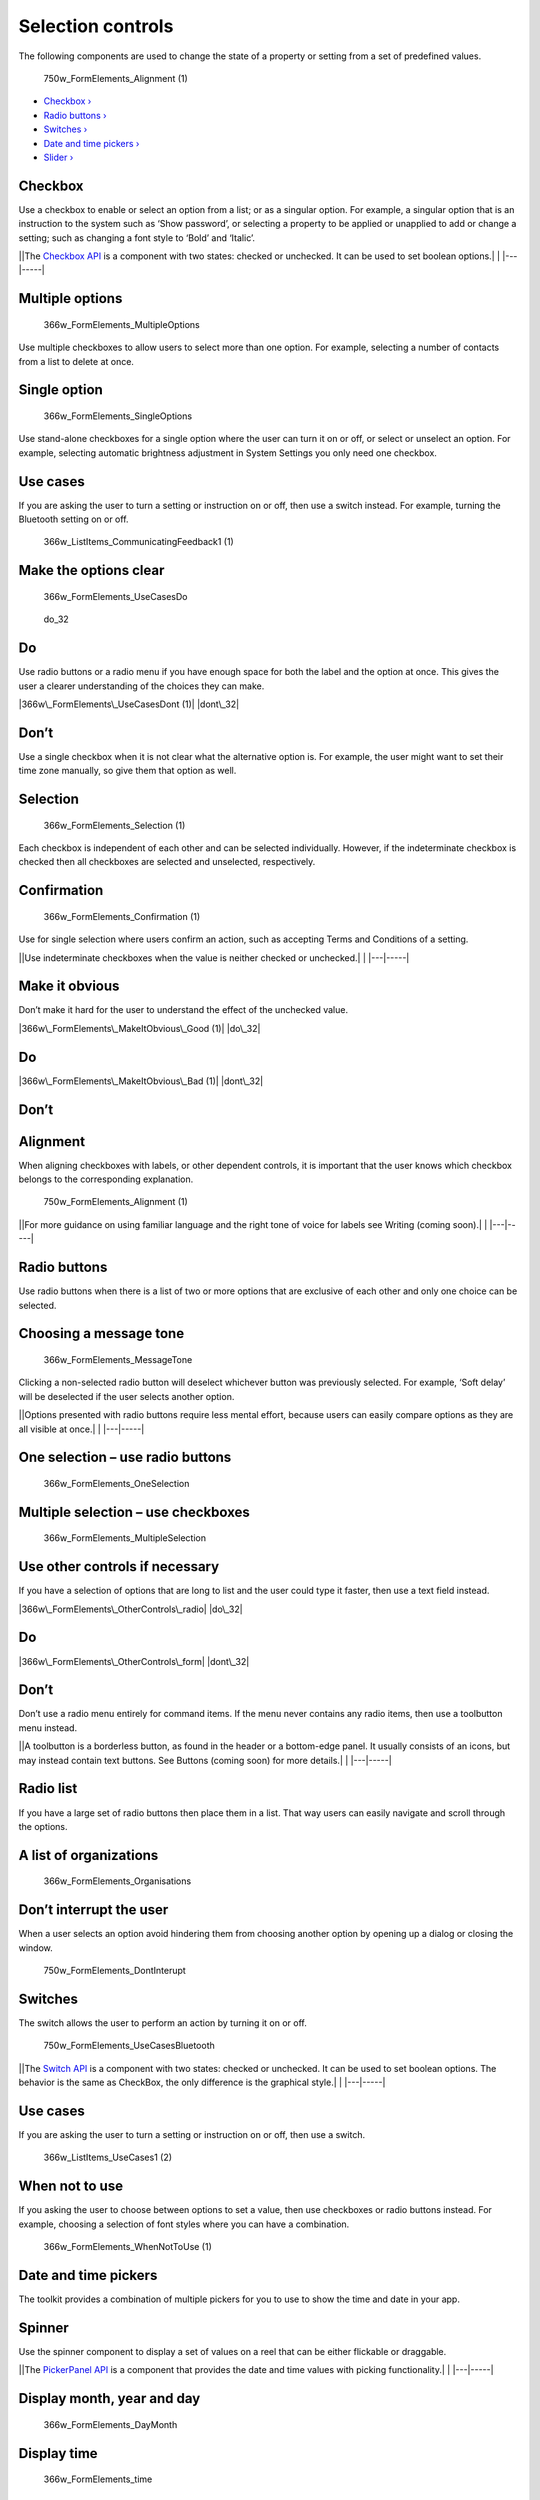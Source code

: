 Selection controls
==================

The following components are used to change the state of a property or
setting from a set of predefined values.

.. figure:: https://assets.ubuntu.com/v1/ee20c929-750w_FormElements_Alignment-1.png
   :alt: 750w\_FormElements\_Alignment (1)

   750w\_FormElements\_Alignment (1)

-  `Checkbox › <#checkbox>`__

-  `Radio buttons › <#radio-buttons>`__

-  `Switches › <#switches>`__

-  `Date and time pickers › <#date-and-time-pickers>`__

-  `Slider › <#slider>`__

Checkbox
--------

Use a checkbox to enable or select an option from a list; or as a
singular option. For example, a singular option that is an instruction
to the system such as ‘Show password’, or selecting a property to be
applied or unapplied to add or change a setting; such as changing a font
style to ‘Bold’ and ‘Italic’.

\|\ |no alt text|\ \|The `Checkbox
API <../../api-qml-current/Ubuntu.Components.CheckBox.md>`__ is a
component with two states: checked or unchecked. It can be used to set
boolean options.\| \| \|---\|-----\|

Multiple options
----------------

.. figure:: https://assets.ubuntu.com/v1/880961a6-366w_FormElements_MultipleOptions.png
   :alt: 366w\_FormElements\_MultipleOptions

   366w\_FormElements\_MultipleOptions

Use multiple checkboxes to allow users to select more than one option.
For example, selecting a number of contacts from a list to delete at
once.

Single option
-------------

.. figure:: https://assets.ubuntu.com/v1/72eb1894-366w_FormElements_SingleOptions.png
   :alt: 366w\_FormElements\_SingleOptions

   366w\_FormElements\_SingleOptions

Use stand-alone checkboxes for a single option where the user can turn
it on or off, or select or unselect an option. For example, selecting
automatic brightness adjustment in System Settings you only need one
checkbox.

Use cases
---------

If you are asking the user to turn a setting or instruction on or off,
then use a switch instead. For example, turning the Bluetooth setting on
or off.

.. figure:: https://assets.ubuntu.com/v1/7c36aac8-366w_ListItems_CommunicatingFeedback1-1.png
   :alt: 366w\_ListItems\_CommunicatingFeedback1 (1)

   366w\_ListItems\_CommunicatingFeedback1 (1)

Make the options clear
----------------------

.. figure:: https://assets.ubuntu.com/v1/64679339-366w_FormElements_UseCasesDo.png
   :alt: 366w\_FormElements\_UseCasesDo

   366w\_FormElements\_UseCasesDo

.. figure:: https://assets.ubuntu.com/v1/74c13c17-do_32+%281%29.png
   :alt: do\_32

   do\_32

Do
--

Use radio buttons or a radio menu if you have enough space for both the
label and the option at once. This gives the user a clearer
understanding of the choices they can make.

|366w\_FormElements\_UseCasesDont (1)| |dont\_32|

Don’t
-----

Use a single checkbox when it is not clear what the alternative option
is. For example, the user might want to set their time zone manually, so
give them that option as well.

Selection
---------

.. figure:: https://assets.ubuntu.com/v1/1f50798e-366w_FormElements_Selection-1.png
   :alt: 366w\_FormElements\_Selection (1)

   366w\_FormElements\_Selection (1)

Each checkbox is independent of each other and can be selected
individually. However, if the indeterminate checkbox is checked then all
checkboxes are selected and unselected, respectively.

Confirmation
------------

.. figure:: https://assets.ubuntu.com/v1/a3971eaa-366w_FormElements_Confirmation-1.png
   :alt: 366w\_FormElements\_Confirmation (1)

   366w\_FormElements\_Confirmation (1)

Use for single selection where users confirm an action, such as
accepting Terms and Conditions of a setting.

\|\ |no alt text|\ \|Use indeterminate checkboxes when the value is
neither checked or unchecked.\| \| \|---\|-----\|

Make it obvious
---------------

Don’t make it hard for the user to understand the effect of the
unchecked value.

|366w\_FormElements\_MakeItObvious\_Good (1)| |do\_32|

Do
--

|366w\_FormElements\_MakeItObvious\_Bad (1)| |dont\_32|

Don’t
-----

Alignment
---------

When aligning checkboxes with labels, or other dependent controls, it is
important that the user knows which checkbox belongs to the
corresponding explanation.

.. figure:: https://assets.ubuntu.com/v1/ee20c929-750w_FormElements_Alignment-1.png
   :alt: 750w\_FormElements\_Alignment (1)

   750w\_FormElements\_Alignment (1)

\|\ |no alt text|\ \|For more guidance on using familiar language and
the right tone of voice for labels see Writing (coming soon).\| \|
\|---\|-----\|

Radio buttons
-------------

Use radio buttons when there is a list of two or more options that are
exclusive of each other and only one choice can be selected.

Choosing a message tone
-----------------------

.. figure:: https://assets.ubuntu.com/v1/2374ae19-366w_FormElements_MessageTone.png
   :alt: 366w\_FormElements\_MessageTone

   366w\_FormElements\_MessageTone

Clicking a non-selected radio button will deselect whichever button was
previously selected. For example, ‘Soft delay’ will be deselected if the
user selects another option.

\|\ |no alt text|\ \|Options presented with radio buttons require less
mental effort, because users can easily compare options as they are all
visible at once.\| \| \|---\|-----\|

One selection – use radio buttons
---------------------------------

.. figure:: https://assets.ubuntu.com/v1/ab39ea6e-366w_FormElements_OneSelection.png
   :alt: 366w\_FormElements\_OneSelection

   366w\_FormElements\_OneSelection

Multiple selection – use checkboxes
-----------------------------------

.. figure:: https://assets.ubuntu.com/v1/b958d70a-366w_FormElements_MultipleSelection.png
   :alt: 366w\_FormElements\_MultipleSelection

   366w\_FormElements\_MultipleSelection

Use other controls if necessary
-------------------------------

If you have a selection of options that are long to list and the user
could type it faster, then use a text field instead.

|366w\_FormElements\_OtherControls\_radio| |do\_32|

Do
--

|366w\_FormElements\_OtherControls\_form| |dont\_32|

Don’t
-----

Don’t use a radio menu entirely for command items. If the menu never
contains any radio items, then use a toolbutton menu instead.

\|\ |no alt text|\ \|A toolbutton is a borderless button, as found in
the header or a bottom-edge panel. It usually consists of an icons, but
may instead contain text buttons. See Buttons (coming soon) for more
details.\| \| \|---\|-----\|

Radio list
----------

If you have a large set of radio buttons then place them in a list. That
way users can easily navigate and scroll through the options.

A list of organizations
-----------------------

.. figure:: https://assets.ubuntu.com/v1/4adf01fa-366w_FormElements_Organisations.png
   :alt: 366w\_FormElements\_Organisations

   366w\_FormElements\_Organisations

Don’t interrupt the user
------------------------

When a user selects an option avoid hindering them from choosing another
option by opening up a dialog or closing the window.

.. figure:: https://assets.ubuntu.com/v1/48b5d7bc-750w_FormElements_DontInterupt.png
   :alt: 750w\_FormElements\_DontInterupt

   750w\_FormElements\_DontInterupt

Switches
--------

The switch allows the user to perform an action by turning it on or off.

.. figure:: https://assets.ubuntu.com/v1/49e2bc42-750w_FormElements_UseCasesBluetooth.png
   :alt: 750w\_FormElements\_UseCasesBluetooth

   750w\_FormElements\_UseCasesBluetooth

\|\ |no alt text|\ \|The `Switch
API <../../api-qml-current/Ubuntu.Components.Switch.md>`__ is a
component with two states: checked or unchecked. It can be used to set
boolean options. The behavior is the same as CheckBox, the only
difference is the graphical style.\| \| \|---\|-----\|

Use cases
---------

If you are asking the user to turn a setting or instruction on or off,
then use a switch.

.. figure:: https://assets.ubuntu.com/v1/afc631f2-366w_ListItems_UseCases1-2.png
   :alt: 366w\_ListItems\_UseCases1 (2)

   366w\_ListItems\_UseCases1 (2)

When not to use
---------------

If you asking the user to choose between options to set a value, then
use checkboxes or radio buttons instead. For example, choosing a
selection of font styles where you can have a combination.

.. figure:: https://assets.ubuntu.com/v1/35a239fa-366w_FormElements_WhenNotToUse-1.png
   :alt: 366w\_FormElements\_WhenNotToUse (1)

   366w\_FormElements\_WhenNotToUse (1)

Date and time pickers
---------------------

The toolkit provides a combination of multiple pickers for you to use to
show the time and date in your app.

Spinner
-------

Use the spinner component to display a set of values on a reel that can
be either flickable or draggable.

\|\ |no alt text|\ \|The `PickerPanel
API <../../api-qml-current/Ubuntu.Components.PickerPanel.md>`__ is a
component that provides the date and time values with picking
functionality.\| \| \|---\|-----\|

Display month, year and day
---------------------------

.. figure:: https://assets.ubuntu.com/v1/2355f6a3-366w_FormElements_DayMonth.png
   :alt: 366w\_FormElements\_DayMonth

   366w\_FormElements\_DayMonth

Display time
------------

.. figure:: https://assets.ubuntu.com/v1/e0fdbcf7-366w_FormElements_time-picker.png
   :alt: 366w\_FormElements\_time

   366w\_FormElements\_time

Layout
------

There are three possible ways you can layout pickers: fullscreen
overlay, as a popover, or embedded into the UI.

Fullscreen overlay
------------------

Use a fullscreen overlay in larger screen environments, such as tablet
or desktop.

.. figure:: https://assets.ubuntu.com/v1/f4f47c55-366w_FormElements_date-desktop.png
   :alt: 366w\_FormElements\_date desktop

   366w\_FormElements\_date desktop

Popover
-------

.. figure:: https://assets.ubuntu.com/v1/e0fdbcf7-366w_FormElements_time-picker.png
   :alt: 366w\_FormElements\_time picker

   366w\_FormElements\_time picker

Use for popup or inline calendars when you are short of space.

Embedded
--------

.. figure:: https://assets.ubuntu.com/v1/9d7306e9-366w_FormElements_embedded.png
   :alt: 366w\_FormElements\_embedded

   366w\_FormElements\_embedded

Use for when you want the picker to be expandable and always visible.
For example, inside the Clock app you will see it used for when you want
to edit an alarm.

Using multi-spinners
--------------------

The Time Picker supports hour, minute and seconds elements in any
combination; except hours with seconds.

Three spinner time picker
-------------------------

.. figure:: https://assets.ubuntu.com/v1/75225ed8-366w_FormElements_time-3-inputs-1.png
   :alt: 366w\_FormElements\_time 3 inputs (1)

   366w\_FormElements\_time 3 inputs (1)

\|\ |no alt text|\ \|An AM/PM selector will be added if the 12-hour
clock is used.\| \| \|---\|-----\|

Slider
------

Use interactive sliders to select a value from a continuous or discrete
range of values.

\|\ |no alt text|\ \|The `Slider
API <../../api-qml-current/Ubuntu.Components.Slider.md>`__ is a
component that allow the user to select a value from a continuous range
of values.\| \| \|---\|-----\|

Slider types
------------

You can choose between different slider types to allow the user to set
different values.

\|\ |no alt text|\ \|The interactive nature of the slider makes it a
great choice for settings that reflect intensity levels, such as volume,
brightness, or color saturation.\| \| \|---\|-----\|

Default slider
--------------

You can use this slider to select a specific value or a maximum value in
a range. For example, adjusting the screens brightness percentage.

.. figure:: https://assets.ubuntu.com/v1/c1984dd9-366w_FormElements_DefaultSlider-1.png
   :alt: 366w\_FormElements\_DefaultSlider (1)

   366w\_FormElements\_DefaultSlider (1)

Minimum value slider
--------------------

.. figure:: https://assets.ubuntu.com/v1/cf51ab65-366w_FormElements_MinimumValueSlider.png
   :alt: 366w\_FormElements\_MinimumValueSlider

   366w\_FormElements\_MinimumValueSlider

Use to select a minimum value in a range, by providing two handles that
can select between values. For example, set the value to a minimum price
range to make it easier for the user to select between prices.

Interval slider
---------------

.. figure:: https://assets.ubuntu.com/v1/b35a3137-366w_FormElements_IntervalValueSlider.png
   :alt: 366w\_FormElements\_IntervalValueSlider

   366w\_FormElements\_IntervalValueSlider

The interval slider has two handles that can select between values. For
example, setting a price range between £20 to £40 inside a Shopping app.

System volume control
---------------------

A system volume control is a control that any app can embed in its UI.
You should use this slider control when your app needs only one volume
control.

.. figure:: https://assets.ubuntu.com/v1/0d243a39-366w_FormElements_VolumeControl.png
   :alt: 366w\_FormElements\_VolumeControl

   366w\_FormElements\_VolumeControl

For example, if you app has a media player or is a game that has sound
effects, but no background music.It consists of a slider that
automatically reflects and adjusts the audio volume for the current
output role through the current output device.

\|\ |no alt text|\ \|The System volume control component is currently
under heavy development because it might also include other audio
features, so you won’t have to worry about developing it yourself.\| \|
\|---\|-----\|

The advantages of using system volume control:
----------------------------------------------

-  People won’t be annoyed that your app is louder or quieter than
   others, because your app uses the system audio volume

-  Volume change notifications don’t appear in front of your app when
   the slider is altered (especially important for a video player)

-  You don’t need to implement your own volume-adjusting code, because
   Ubuntu changes the volume of your app automatically

-  Any future Ubuntu features for audio routing will become available to
   your app automatically, without any code changes required

If your app plays multiple types of sound, then provide a mute button
and separate volume control for each type. For example, a game that
plays background music as well as sound effects. Avoid labelling the
system volume control because it already includes icons that indicate
its purpose.

.. |no alt text| image:: https://assets.ubuntu.com/v1/608696e3-developer_links.png
.. |366w\_FormElements\_UseCasesDont (1)| image:: https://assets.ubuntu.com/v1/41fb847d-366w_FormElements_UseCasesDont-1.png
.. |dont\_32| image:: https://assets.ubuntu.com/v1/01fb853b-dont_32.png
.. |no alt text| image:: https://assets.ubuntu.com/v1/e9f11635-information-link.png
.. |366w\_FormElements\_MakeItObvious\_Good (1)| image:: https://assets.ubuntu.com/v1/7ea5ce57-366w_FormElements_MakeItObvious_Good-1.png
.. |do\_32| image:: https://assets.ubuntu.com/v1/74c13c17-do_32+%281%29.png
.. |366w\_FormElements\_MakeItObvious\_Bad (1)| image:: https://assets.ubuntu.com/v1/f765e6c2-366w_FormElements_MakeItObvious_Bad-1.png
.. |no alt text| image:: https://assets.ubuntu.com/v1/75f60d24-link_external.png
.. |no alt text| image:: https://assets.ubuntu.com/v1/e9f11635-information-link.png
.. |366w\_FormElements\_OtherControls\_radio| image:: https://assets.ubuntu.com/v1/b74dd1e8-366w_FormElements_OtherControls_radio.png
.. |366w\_FormElements\_OtherControls\_form| image:: https://assets.ubuntu.com/v1/c505cfa3-366w_FormElements_OtherControls_form.png
.. |no alt text| image:: https://assets.ubuntu.com/v1/608696e3-developer_links.png
.. |no alt text| image:: https://assets.ubuntu.com/v1/e9f11635-information-link.png
.. |no alt text| image:: https://assets.ubuntu.com/v1/608696e3-developer_links.png

